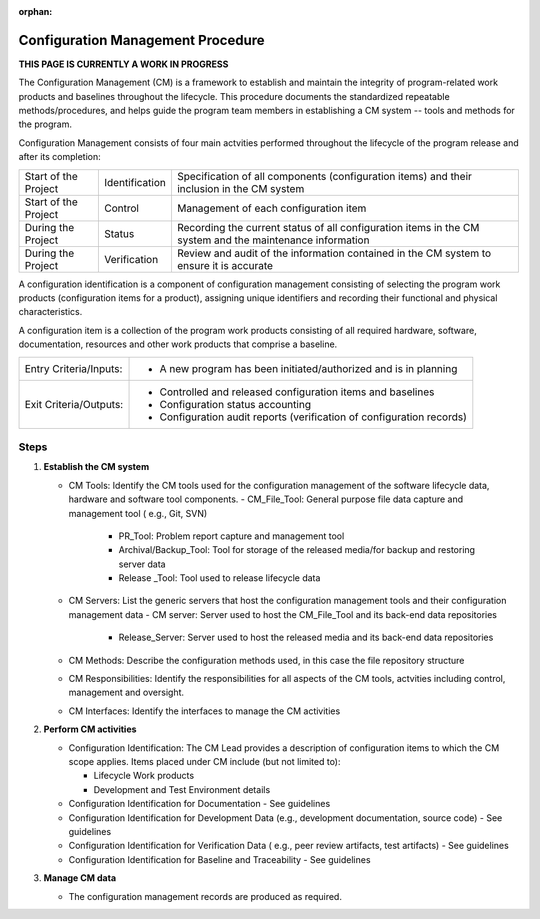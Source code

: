:orphan:

==========================================
Configuration Management Procedure
==========================================

**THIS PAGE IS CURRENTLY A WORK IN PROGRESS**

The Configuration Management (CM) is a framework to establish and maintain the integrity of program-related work products and baselines throughout the lifecycle. This procedure documents the standardized repeatable methods/procedures, and helps guide the program team members in establishing a CM system -- tools and methods for the program.

Configuration Management consists of four main actvities performed throughout the lifecycle of the program release and after its completion:

+------------------------+------------------------+----------------------------------------------------------------------------------------------------------------+
|Start of the Project    |     Identification     | Specification of all components (configuration items) and their inclusion in the CM system                     |
+------------------------+------------------------+----------------------------------------------------------------------------------------------------------------+
|Start of the Project    |     Control            | Management of each configuration item                                                                          |
+------------------------+------------------------+----------------------------------------------------------------------------------------------------------------+
|During the Project      |     Status             | Recording the current status of all configuration items in the CM system and the maintenance information       |
+------------------------+------------------------+----------------------------------------------------------------------------------------------------------------+
|During the Project      |     Verification       | Review and audit of the information contained in the CM system to ensure it is accurate                        |
+------------------------+------------------------+----------------------------------------------------------------------------------------------------------------+

A configuration identification is a component of configuration management consisting of selecting the program work products (configuration items for a product), assigning unique identifiers and recording their functional and physical characteristics. 

A configuration item is a collection of the program work products consisting of all required hardware, software, documentation, resources and other work products that comprise a baseline.

+------------------------+---------------------------------------------------------------------------+
|Entry Criteria/Inputs:  | - A new program has been initiated/authorized and is in planning          |
+------------------------+---------------------------------------------------------------------------+
|Exit Criteria/Outputs:  | - Controlled and released configuration items and baselines               |
|                        | - Configuration status accounting                                         |
|                        | - Configuration audit reports (verification of configuration records)     |
+------------------------+---------------------------------------------------------------------------+


**Steps**
---------

#. **Establish the CM system**
   
   -  CM Tools: Identify the CM tools used for the configuration management of the software lifecycle data, hardware and software tool components.
      -  CM_File_Tool: General purpose file data capture and management tool ( e.g., Git, SVN)
	  -  PR_Tool: Problem report capture and management tool
	  -  Archival/Backup_Tool: Tool for storage of the released media/for backup and restoring server data
	  -  Release _Tool:  Tool used to release lifecycle data

   -  CM Servers: List the generic servers that host the configuration management tools and their configuration management data
      -  CM server: Server used to host the CM_File_Tool and its back-end data repositories
	  -  Release_Server: Server used to host the released media and its back-end data repositories
 
   -  CM Methods: Describe the configuration methods used, in this case the file repository structure
  
   -  CM Responsibilities: Identify the responsibilities for all aspects of the CM tools, actvities including control, management and oversight.  
  
   -  CM Interfaces: Identify the interfaces to manage the CM activities
 
#. **Perform CM activities**
   
   -  Configuration Identification: The CM Lead provides a description of configuration items to which the CM scope applies.  Items placed under CM include (but not limited to):
   
      -  Lifecycle Work products 
	  
      -  Development and Test Environment details
   
   -  Configuration Identification for Documentation - See guidelines
  
   -  Configuration Identification for Development Data (e.g., development documentation, source code) -  See guidelines 
 
   -  Configuration Identification for Verification Data ( e.g., peer review artifacts, test artifacts) - See guidelines
   
   -  Configuration Identification for Baseline and Traceability - See guidelines

#. **Manage CM data**
   
   -  The configuration management records are produced as required.



